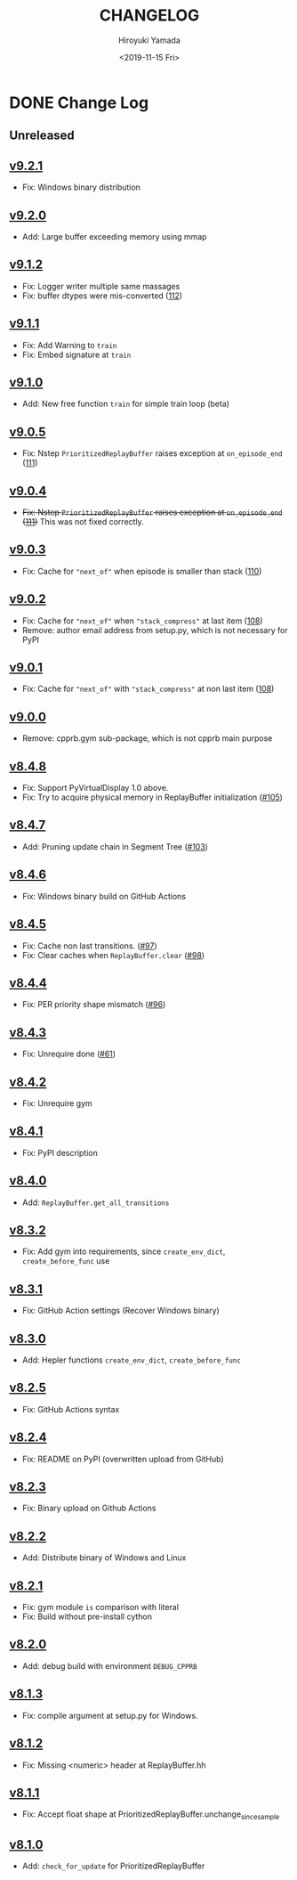 #+options: ':nil *:t -:t ::t <:t H:3 \n:nil ^:t arch:headline
#+options: author:t broken-links:nil c:nil creator:nil
#+options: d:(not "LOGBOOK") date:t e:t email:nil f:t inline:t num:nil
#+options: p:nil pri:nil prop:nil stat:t tags:t tasks:t tex:t
#+options: timestamp:t title:t toc:nil todo:t |:t
#+title: CHANGELOG
#+date: <2019-11-15 Fri>
#+author: Hiroyuki Yamada
#+email:
#+language: en
#+select_tags: export
#+exclude_tags: noexport
#+creator: Emacs 26.3 (Org mode 9.2.3)

#+HUGO_WITH_LOCALE:
#+HUGO_FRONT_MATTER_FORMAT: toml
#+HUGO_LEVEL_OFFSET: 1
#+HUGO_PRESERVE_FILLING:
#+HUGO_DELETE_TRAILING_WS:
#+HUGO_SECTION: .
#+HUGO_BUNDLE:
#+HUGO_BASE_DIR: ./site
#+HUGO_CODE_FENCE:
#+HUGO_USE_CODE_FOR_KBD:
#+HUGO_PREFER_HYPHEN_IN_TAGS:
#+HUGO_ALLOW_SPACES_IN_TAGS:
#+HUGO_AUTO_SET_LASTMOD:
#+HUGO_CUSTOM_FRONT_MATTER:
#+HUGO_BLACKFRIDAY:
#+HUGO_FRONT_MATTER_KEY_REPLACE:
#+HUGO_DATE_FORMAT: %Y-%m-%dT%T+09:00
#+HUGO_PAIRED_SHORTCODES:
#+HUGO_PANDOC_CITATIONS:
#+BIBLIOGRAPHY:
#+HUGO_ALIASES:
#+HUGO_AUDIO:
#+DESCRIPTION:
#+HUGO_DRAFT:
#+HUGO_EXPIRYDATE:
#+HUGO_HEADLESS:
#+HUGO_IMAGES:
#+HUGO_ISCJKLANGUAGE:
#+KEYWORDS:
#+HUGO_LAYOUT:
#+HUGO_LASTMOD:
#+HUGO_LINKTITLE:
#+HUGO_LOCALE:
#+HUGO_MARKUP:
#+HUGO_MENU:
#+HUGO_MENU_OVERRIDE:
#+HUGO_OUTPUTS:
#+HUGO_PUBLISHDATE:
#+HUGO_SERIES:
#+HUGO_SLUG:
#+HUGO_TAGS:
#+HUGO_CATEGORIES:
#+HUGO_RESOURCES:
#+HUGO_TYPE:
#+HUGO_URL:
#+HUGO_VIDEOS:
#+HUGO_WEIGHT: auto

* DONE Change Log
:PROPERTIES:
:EXPORT_FILE_NAME: _index
:EXPORT_HUGO_SECTION: changelog
:END:
** Unreleased
** [[https://gitlab.com/ymd_h/cpprb/-/tree/v9.2.1][v9.2.1]]
- Fix: Windows binary distribution
** [[https://gitlab.com/ymd_h/cpprb/-/tree/v9.2.0][v9.2.0]]
- Add: Large buffer exceeding memory using mmap
** [[https://gitlab.com/ymd_h/cpprb/-/tree/v9.1.2][v9.1.2]]
- Fix: Logger writer multiple same massages
- Fix: buffer dtypes were mis-converted ([[https://gitlab.com/ymd_h/cpprb/-/issues/112][112]])
** [[https://gitlab.com/ymd_h/cpprb/-/tree/v9.1.1][v9.1.1]]
- Fix: Add Warning to =train=
- Fix: Embed signature at =train=
** [[https://gitlab.com/ymd_h/cpprb/-/tree/v9.1.0][v9.1.0]]
- Add: New free function =train= for simple train loop (beta)
** [[https://gitlab.com/ymd_h/cpprb/-/tree/v9.0.5][v9.0.5]]
- Fix: Nstep =PrioritizedReplayBuffer= raises exception at =on_episode_end= ([[https://gitlab.com/ymd_h/cpprb/-/issues/111][111]])
** [[https://gitlab.com/ymd_h/cpprb/-/tree/v9.0.4][v9.0.4]]
- +Fix: Nstep =PrioritizedReplayBuffer= raises exception at =on_episode_end= ([[https://gitlab.com/ymd_h/cpprb/-/issues/111][111]])+ This was not fixed correctly.
** [[https://gitlab.com/ymd_h/cpprb/-/tree/v9.0.3][v9.0.3]]
- Fix: Cache for ="next_of"= when episode is smaller than stack ([[https://gitlab.com/ymd_h/cpprb/-/issues/110][110]])
** [[https://gitlab.com/ymd_h/cpprb/-/tree/v9.0.2][v9.0.2]]
- Fix: Cache for ="next_of"= when ="stack_compress"= at last item ([[https://gitlab.com/ymd_h/cpprb/-/issues/108][108]])
- Remove: author email address from setup.py, which is not necessary for PyPI
** [[https://gitlab.com/ymd_h/cpprb/-/tree/v9.0.1][v9.0.1]]
- Fix: Cache for ="next_of"= with ="stack_compress"= at non last item ([[https://gitlab.com/ymd_h/cpprb/-/issues/108][108]])
** [[https://gitlab.com/ymd_h/cpprb/-/tree/v9.0.0][v9.0.0]]
- Remove: cpprb.gym sub-package, which is not cpprb main purpose
** [[https://gitlab.com/ymd_h/cpprb/-/tree/v8.4.8][v8.4.8]]
- Fix: Support PyVirtualDisplay 1.0 above.
- Fix: Try to acquire physical memory in ReplayBuffer initialization ([[https://gitlab.com/ymd_h/cpprb/-/issues/105][#105]])
** [[https://gitlab.com/ymd_h/cpprb/-/tree/v8.4.7][v8.4.7]]
- Add: Pruning update chain in Segment Tree ([[https://gitlab.com/ymd_h/cpprb/-/issues/103][#103]])
** [[https://gitlab.com/ymd_h/cpprb/-/tree/v8.4.6][v8.4.6]]
- Fix: Windows binary build on GitHub Actions
** [[https://gitlab.com/ymd_h/cpprb/-/tree/v8.4.5][v8.4.5]]
- Fix: Cache non last transitions. ([[https://gitlab.com/ymd_h/cpprb/-/issues/97][#97]])
- Fix: Clear caches when =ReplayBuffer.clear= ([[https://gitlab.com/ymd_h/cpprb/-/issues/98][#98]])
** [[https://gitlab.com/ymd_h/cpprb/-/tree/v8.4.4][v8.4.4]]
- Fix: PER priority shape mismatch ([[https://gitlab.com/ymd_h/cpprb/-/issues/96][#96]])
** [[https://gitlab.com/ymd_h/cpprb/-/tree/v8.4.3][v8.4.3]]
- Fix: Unrequire done ([[https://gitlab.com/ymd_h/cpprb/-/issues/61][#61]])
** [[https://gitlab.com/ymd_h/cpprb/-/tree/v8.4.2][v8.4.2]]
- Fix: Unrequire gym
** [[https://gitlab.com/ymd_h/cpprb/-/tree/v8.4.1][v8.4.1]]
- Fix: PyPI description
** [[https://gitlab.com/ymd_h/cpprb/-/tree/v8.4.0][v8.4.0]]
- Add: =ReplayBuffer.get_all_transitions=
** [[https://gitlab.com/ymd_h/cpprb/-/tree/v8.3.2][v8.3.2]]
- Fix: Add gym into requirements, since =create_env_dict=, =create_before_func= use
** [[https://gitlab.com/ymd_h/cpprb/-/tree/v8.3.1][v8.3.1]]
- Fix: GitHub Action settings (Recover Windows binary)
** [[https://gitlab.com/ymd_h/cpprb/-/tree/v8.3.0][v8.3.0]]
- Add: Hepler functions =create_env_dict=, =create_before_func=
** [[https://gitlab.com/ymd_h/cpprb/-/tree/v8.2.5.][v8.2.5]]
- Fix: GitHub Actions syntax
** [[https://gitlab.com/ymd_h/cpprb/-/tree/v8.2.4][v8.2.4]]
- Fix: README on PyPI (overwritten upload from GitHub)
** [[https://gitlab.com/ymd_h/cpprb/-/tree/v8.2.3][v8.2.3]]
- Fix: Binary upload on Github Actions
** [[https://gitlab.com/ymd_h/cpprb/-/tree/v8.2.2][v8.2.2]]
- Add: Distribute binary of Windows and Linux
** [[https://gitlab.com/ymd_h/cpprb/-/tree/v8.2.1][v8.2.1]]
- Fix: gym module ~is~ comparison with literal
- Fix: Build without pre-install cython

** [[https://gitlab.com/ymd_h/cpprb/-/tree/v8.2.0][v8.2.0]]
- Add: debug build with environment ~DEBUG_CPPRB~

** [[https://gitlab.com/ymd_h/cpprb/-/tree/v8.1.3][v8.1.3]]
- Fix: compile argument at setup.py for Windows.

** [[https://gitlab.com/ymd_h/cpprb/-/tree/v8.1.2][v8.1.2]]
- Fix: Missing <numeric> header at ReplayBuffer.hh

** [[https://gitlab.com/ymd_h/cpprb/-/tree/v8.1.1][v8.1.1]]
- Fix: Accept float shape at PrioritizedReplayBuffer.unchange_since_sample

** [[https://gitlab.com/ymd_h/cpprb/-/tree/v8.1.0][v8.1.0]]
- Add: ~check_for_update~ for PrioritizedReplayBuffer
